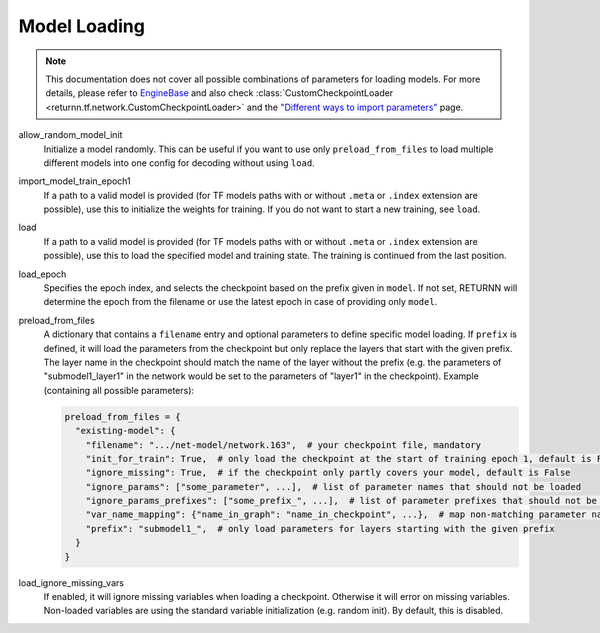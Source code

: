 .. _model_loading:

=============
Model Loading
=============

.. note::

    This documentation does not cover all possible combinations of parameters for loading models.
    For more details, please refer to
    `EngineBase <https://github.com/rwth-i6/returnn/blob/master/returnn/engine/base.py>`_
    and also check
    :class:`CustomCheckpointLoader <returnn.tf.network.CustomCheckpointLoader>`
    and the
    `"Different ways to import parameters" <https://github.com/rwth-i6/returnn/wiki/Different-ways-to-import-parameters>`_
    page.

allow_random_model_init
    Initialize a model randomly.
    This can be useful if you want to use only ``preload_from_files`` to load
    multiple different models into one config for decoding without using ``load``.

import_model_train_epoch1
    If a path to a valid model is provided
    (for TF models paths with or without ``.meta`` or ``.index`` extension are possible),
    use this to initialize the weights for training.
    If you do not want to start a new training, see ``load``.

load
    If a path to a valid model is provided
    (for TF models paths with or without ``.meta`` or ``.index`` extension are possible),
    use this to load the specified model and training state.
    The training is continued from the last position.

load_epoch
    Specifies the epoch index, and selects the checkpoint based on the prefix given in ``model``.
    If not set, RETURNN will determine the epoch from the filename or use the latest epoch in case
    of providing only ``model``.

preload_from_files
    A dictionary that contains a ``filename`` entry and optional parameters to define specific model loading.
    If ``prefix`` is defined, it will load the parameters from the checkpoint but only replace the layers that start
    with the given prefix. The layer name in the checkpoint should match the name of the layer without the prefix
    (e.g. the parameters of "submodel1_layer1" in the network would be set to the parameters of "layer1" in the
    checkpoint).
    Example (containing all possible parameters):

    .. code-block:: python

        preload_from_files = {
          "existing-model": {
            "filename": ".../net-model/network.163",  # your checkpoint file, mandatory
            "init_for_train": True,  # only load the checkpoint at the start of training epoch 1, default is False
            "ignore_missing": True,  # if the checkpoint only partly covers your model, default is False
            "ignore_params": ["some_parameter", ...],  # list of parameter names that should not be loaded
            "ignore_params_prefixes": ["some_prefix_", ...],  # list of parameter prefixes that should not be loaded
            "var_name_mapping": {"name_in_graph": "name_in_checkpoint", ...},  # map non-matching parameter names
            "prefix": "submodel1_",  # only load parameters for layers starting with the given prefix
          }
        }

load_ignore_missing_vars
    If enabled, it will ignore missing variables when loading a checkpoint.
    Otherwise it will error on missing variables.
    Non-loaded variables are using the standard variable initialization (e.g. random init).
    By default, this is disabled.
